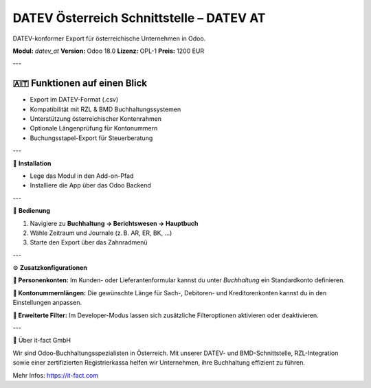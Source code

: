 DATEV Österreich Schnittstelle – DATEV AT
=========================================

DATEV-konformer Export für österreichische Unternehmen in Odoo.

**Modul:** `datev_at`  
**Version:** Odoo 18.0  
**Lizenz:** OPL-1  
**Preis:** 1200 EUR

---

🇦🇹 **Funktionen auf einen Blick**
----------------------------------

- Export im DATEV-Format (.csv)
- Kompatibilität mit RZL & BMD Buchhaltungssystemen
- Unterstützung österreichischer Kontenrahmen
- Optionale Längenprüfung für Kontonummern
- Buchungsstapel-Export für Steuerberatung

---

🔧 **Installation**

- Lege das Modul in den Add-on-Pfad
- Installiere die App über das Odoo Backend

.. image:: static/description/pic1.jpeg
   :alt: App-Auswahl in Odoo
   :width: 50

---

🧭 **Bedienung**

1. Navigiere zu **Buchhaltung → Berichtswesen → Hauptbuch**
2. Wähle Zeitraum und Journale (z. B. AR, ER, BK, ...)
3. Starte den Export über das Zahnradmenü

.. image:: static/description/pic6.jpeg
   :alt: Hauptbuch anzeigen
   :width: 800

.. image:: static/description/pic3.jpeg
   :alt: Export über Zahnradmenü
   :width: 800

---

⚙️ **Zusatzkonfigurationen**

**👤 Personenkonten:**  
Im Kunden- oder Lieferantenformular kannst du unter *Buchhaltung* ein Standardkonto definieren.

**🔢 Kontonummernlängen:**  
Die gewünschte Länge für Sach-, Debitoren- und Kreditorenkonten kannst du in den Einstellungen anpassen.

.. image:: static/description/pic2.jpeg
   :alt: Kontonummern-Länge
   :width: 800

**🧪 Erweiterte Filter:**  
Im Developer-Modus lassen sich zusätzliche Filteroptionen aktivieren oder deaktivieren.

.. image:: static/description/pic5.jpeg
   :alt: Erweiterte Filter
   :width: 800

---

🏢 Über it-fact GmbH

Wir sind Odoo-Buchhaltungsspezialisten in Österreich.  
Mit unserer DATEV- und BMD-Schnittstelle, RZL-Integration sowie einer zertifizierten Registrierkassa helfen wir Unternehmen, ihre Buchhaltung effizient zu führen.

Mehr Infos: https://it-fact.com
